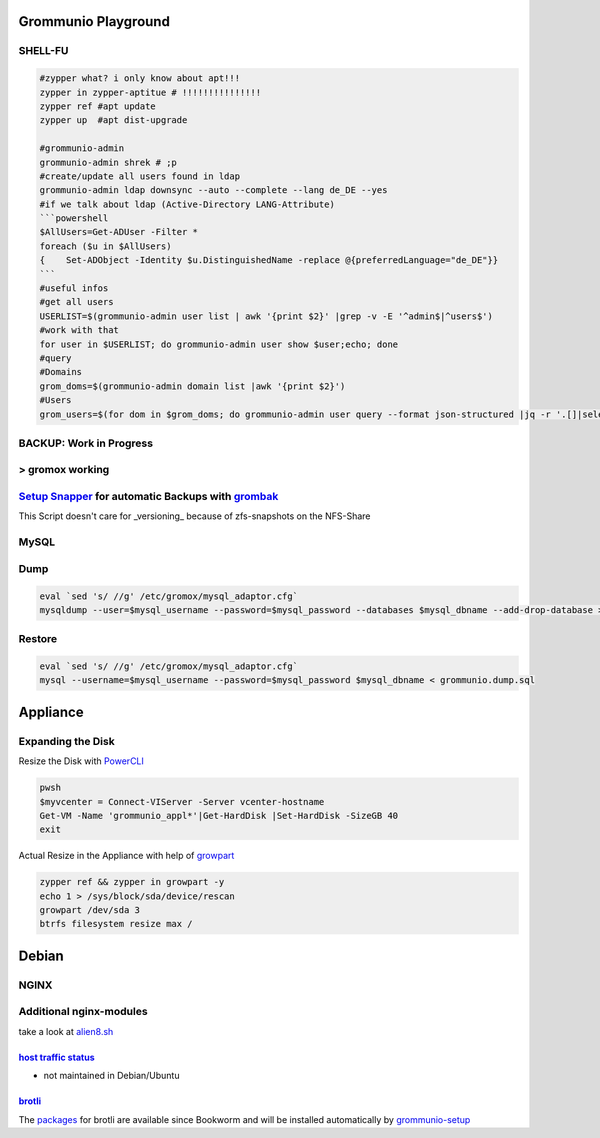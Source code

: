 ====================
Grommunio Playground
====================

SHELL-FU
--------

.. code-block:: shell


  #zypper what? i only know about apt!!!
  zypper in zypper-aptitue # !!!!!!!!!!!!!!!
  zypper ref #apt update
  zypper up  #apt dist-upgrade

  #grommunio-admin
  grommunio-admin shrek # ;p
  #create/update all users found in ldap
  grommunio-admin ldap downsync --auto --complete --lang de_DE --yes
  #if we talk about ldap (Active-Directory LANG-Attribute)
  ```powershell
  $AllUsers=Get-ADUser -Filter *
  foreach ($u in $AllUsers)
  {    Set-ADObject -Identity $u.DistinguishedName -replace @{preferredLanguage="de_DE"}}
  ```
  #useful infos
  #get all users
  USERLIST=$(grommunio-admin user list | awk '{print $2}' |grep -v -E '^admin$|^users$')
  #work with that
  for user in $USERLIST; do grommunio-admin user show $user;echo; done
  #query
  #Domains 
  grom_doms=$(grommunio-admin domain list |awk '{print $2}')
  #Users
  grom_users=$(for dom in $grom_doms; do grommunio-admin user query --format json-structured |jq -r '.[]|select(.username|endswith("'${dom}'"))|.username';done)


BACKUP: Work in Progress
----------------------------------
> gromox working
----------------------------------------------------

Setup_ Snapper_ for automatic Backups with grombak_
---------------------------------------------------

.. _Snapper: https://en.opensuse.org/openSUSE:Snapper_Tutorial
  

.. _Setup: https://github.com/crpb/grommunio/blob/main/setup/snapper/setup.sh
  

.. _grombak: https://github.com/crpb/grommunio/blob/main/setup/snapper/grombak
  

This Script doesn't care for _versioning_ because of zfs-snapshots on the NFS-Share

MySQL
-----

Dump
----
.. code-block:: shell
  
  eval `sed 's/ //g' /etc/gromox/mysql_adaptor.cfg`
  mysqldump --user=$mysql_username --password=$mysql_password --databases $mysql_dbname --add-drop-database > grommunio.dump.sql
  
Restore
-------

.. code-block:: shell

  eval `sed 's/ //g' /etc/gromox/mysql_adaptor.cfg`
  mysql --username=$mysql_username --password=$mysql_password $mysql_dbname < grommunio.dump.sql



=========
Appliance
=========
Expanding the Disk 
------------------

Resize the Disk with PowerCLI_

.. _PowerCLI: https://developer.vmware.com/powercli

.. code-block:: powershell

    pwsh
    $myvcenter = Connect-VIServer -Server vcenter-hostname
    Get-VM -Name 'grommunio_appl*'|Get-HardDisk |Set-HardDisk -SizeGB 40
    exit

Actual Resize in the Appliance with help of growpart_

.. _growpart: https://build.opensuse.org/package/show/Cloud:Tools/growpart

.. code-block:: shell

    zypper ref && zypper in growpart -y
    echo 1 > /sys/block/sda/device/rescan
    growpart /dev/sda 3
    btrfs filesystem resize max /


======
Debian
======
NGINX
-----
Additional nginx-modules
------------------------

take a look at alien8.sh_

.. _alien8.sh: https://github.com/crpb/grommunio/blob/main/debian/alien8.sh

------------------------
`host traffic status`_
------------------------
- not maintained in Debian/Ubuntu

.. _`host traffic status`: https://github.com/vozlt/nginx-module-vts

-------
brotli_
-------
The packages_ for brotli are available since Bookworm and will be installed automatically by grommunio-setup_

.. _brotli: https://github.com/google/ngx_brotli
.. _packages: https://qa.debian.org/cgi-bin/madison.cgi?package=libnginx-mod-http-brotli-filter+libnginx-mod-http-brotli-static&table=debian&a=&c=&s=#
.. _grommunio-setup: https://github.com/eryx12o45/grommunio-setup
